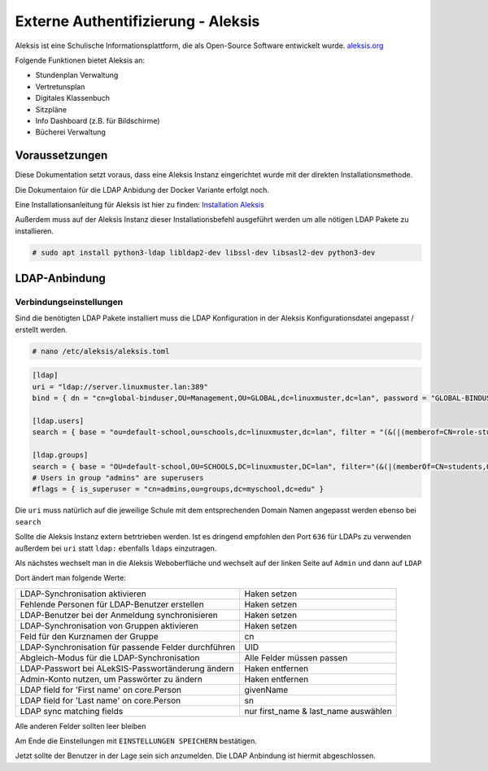 .. _linuxmuster-external-services-aleksis-label:

===================================
Externe Authentifizierung - Aleksis
===================================

.. sectionauthor:: `@supergamer <https://ask.linuxmuster.net/u/Supergamer>`_

Aleksis ist eine Schulische Informationsplattform, die als Open-Source Software entwickelt wurde. `aleksis.org <https://aleksis.org/de/>`_

Folgende Funktionen bietet Aleksis an:

* Stundenplan Verwaltung

* Vertretunsplan

* Digitales Klassenbuch

* Sitzpläne

* Info Dashboard (z.B. für Bildschirme)

* Bücherei Verwaltung


Voraussetzungen
===============

Diese Dokumentation setzt voraus, dass eine Aleksis Instanz eingerichtet wurde mit der direkten Installationsmethode. 

Die Dokumentaion für die LDAP Anbidung der Docker Variante erfolgt noch.

Eine Installationsanleitung für Aleksis ist hier zu finden: `Installation Aleksis <https://aleksis.edugit.io/official/AlekSIS-Core/docs/html/admin/01_install.html>`_

Außerdem muss auf der Aleksis Instanz dieser Installationsbefehl ausgeführt werden um alle nötigen LDAP Pakete zu installieren.

.. code-block:: console

   # sudo apt install python3-ldap libldap2-dev libssl-dev libsasl2-dev python3-dev


LDAP-Anbindung
==============

Verbindungseinstellungen
------------------------

Sind die benötigten LDAP Pakete installiert muss die LDAP Konfiguration in der Aleksis Konfigurationsdatei angepasst / erstellt werden.

.. code-block:: console

   # nano /etc/aleksis/aleksis.toml

.. code::

  [ldap]
  uri = "ldap://server.linuxmuster.lan:389"
  bind = { dn = "cn=global-binduser,OU=Management,OU=GLOBAL,dc=linuxmuster,dc=lan", password = "GLOBAL-BINDUSER-PASSWORT" }
  
  [ldap.users]
  search = { base = "ou=default-school,ou=schools,dc=linuxmuster,dc=lan", filter = "(&(|(memberof=CN=role-student,OU=Groups,OU=GLOBAL,DC=linuxmuster,DC=lan)(memberof=C>map = { first_name = "givenName", last_name = "sn", email = "mail", username="samaccountname" }
  
  [ldap.groups]
  search = { base = "OU=default-school,OU=SCHOOLS,DC=linuxmuster,DC=lan", filter="(&(|(memberOf=CN=students,OU=Students,OU=default-school,OU=SCHOOLS,DC=linuxmuster,DC=>type = "groupOfNames"
  # Users in group "admins" are superusers
  #flags = { is_superuser = "cn=admins,ou=groups,dc=myschool,dc=edu" }

Die ``uri`` muss natürlich auf die jeweilige Schule mit dem entsprechenden Domain Namen angepasst werden ebenso bei ``search``

Sollte die Aleksis Instanz extern betrtrieben werden. Ist es dringend empfohlen den Port ``636`` für LDAPs zu verwenden außerdem bei ``uri`` 
statt ``ldap:`` ebenfalls ``ldaps`` einzutragen. 


Als nächstes wechselt man in die Aleksis Weboberfläche und wechselt auf der linken Seite auf ``Admin`` und dann auf ``LDAP``

Dort ändert man folgende Werte:

+------------------------------------------------------+------------------------------------------+
| LDAP-Synchronisation aktivieren                      | Haken setzen                             |
+------------------------------------------------------+------------------------------------------+
| Fehlende Personen für LDAP-Benutzer erstellen        | Haken setzen                             |
+------------------------------------------------------+------------------------------------------+
| LDAP-Benutzer bei der Anmeldung synchronisieren      | Haken setzen                             |
+------------------------------------------------------+------------------------------------------+
| LDAP-Synchronisation von Gruppen aktivieren          | Haken setzen                             |
+------------------------------------------------------+------------------------------------------+
| Feld für den Kurznamen der Gruppe                    | cn                                       |
+------------------------------------------------------+------------------------------------------+
| LDAP-Synchronisation für passende Felder durchführen | UID                                      |
+------------------------------------------------------+------------------------------------------+
| Abgleich-Modus für die LDAP-Synchronisation          | Alle Felder müssen passen                |
+------------------------------------------------------+------------------------------------------+
| LDAP-Passwort bei ALekSIS-Passwortänderung ändern    | Haken entfernen                          |
+------------------------------------------------------+------------------------------------------+
| Admin-Konto nutzen, um Passwörter zu ändern          | Haken entfernen                          |
+------------------------------------------------------+------------------------------------------+
| LDAP field for 'First name' on core.Person           | givenName                                |
+------------------------------------------------------+------------------------------------------+
| LDAP field for 'Last name' on core.Person            | sn                                       |
+------------------------------------------------------+------------------------------------------+
| LDAP sync matching fields                            | nur first_name & last_name auswählen     |
+------------------------------------------------------+------------------------------------------+

Alle anderen Felder sollten leer bleiben

Am Ende die Einstellungen mit ``EINSTELLUNGEN SPEICHERN`` bestätigen.

Jetzt sollte der Benutzer in der Lage sein sich anzumelden. Die LDAP Anbindung ist hiermit abgeschlossen.
